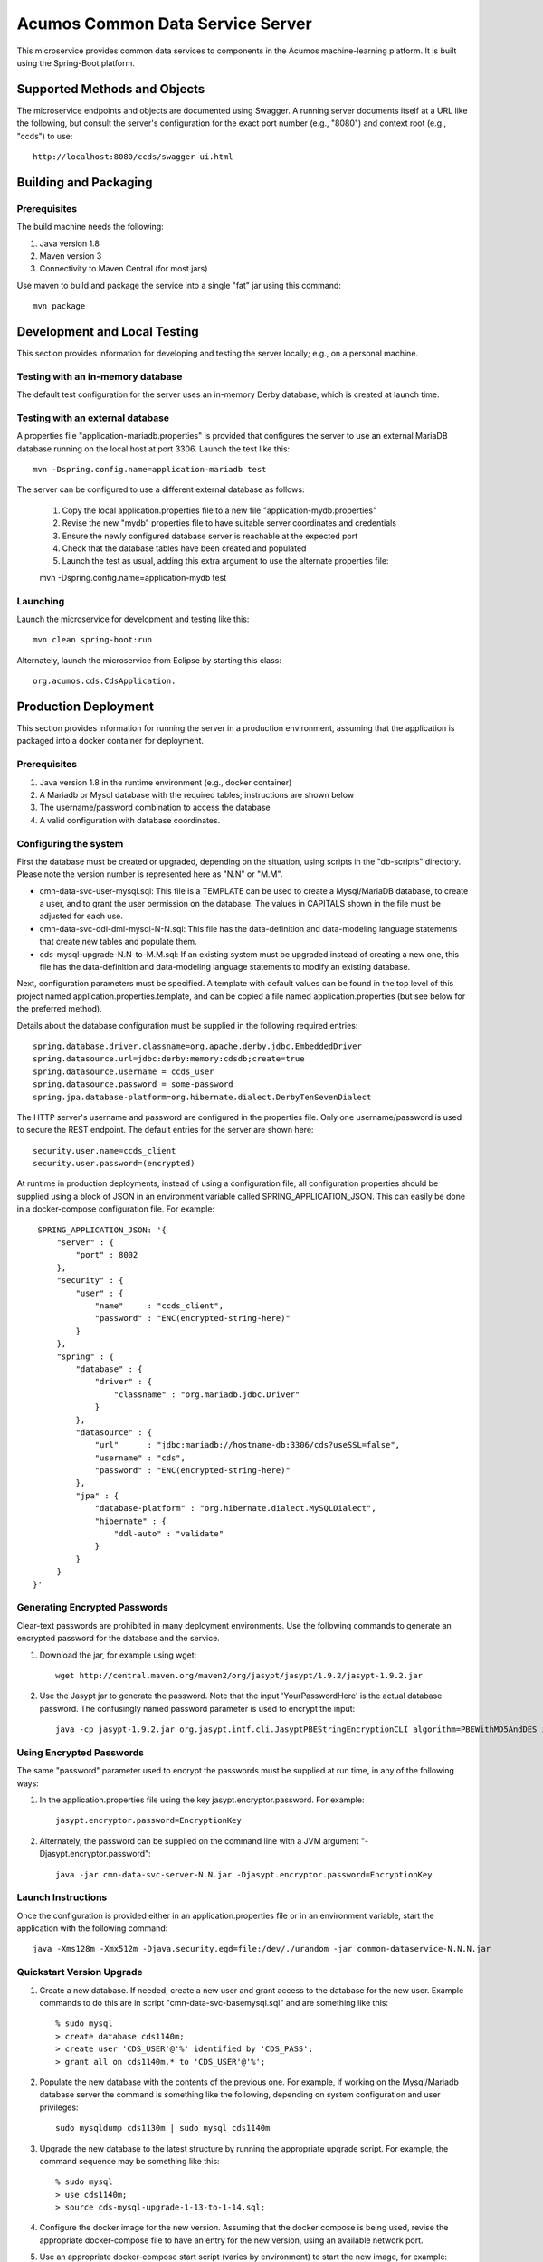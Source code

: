 .. ===============LICENSE_START=======================================================
.. Acumos CC-BY-4.0
.. ===================================================================================
.. Copyright (C) 2017 AT&T Intellectual Property & Tech Mahindra. All rights reserved.
.. ===================================================================================
.. This Acumos documentation file is distributed by AT&T and Tech Mahindra
.. under the Creative Commons Attribution 4.0 International License (the "License");
.. you may not use this file except in compliance with the License.
.. You may obtain a copy of the License at
..
.. http://creativecommons.org/licenses/by/4.0
..
.. This file is distributed on an "AS IS" BASIS,
.. WITHOUT WARRANTIES OR CONDITIONS OF ANY KIND, either express or implied.
.. See the License for the specific language governing permissions and
.. limitations under the License.
.. ===============LICENSE_END=========================================================

=================================
Acumos Common Data Service Server
=================================

This microservice provides common data services to components in the Acumos machine-learning platform. It is built using the Spring-Boot platform.

Supported Methods and Objects
-----------------------------

The microservice endpoints and objects are documented using Swagger. A running server documents itself at a URL like the following, but
consult the server's configuration for the exact port number (e.g., "8080") and context root (e.g., "ccds") to use::

    http://localhost:8080/ccds/swagger-ui.html


Building and Packaging
----------------------

Prerequisites
~~~~~~~~~~~~~

The build machine needs the following:

1. Java version 1.8
2. Maven version 3
3. Connectivity to Maven Central (for most jars)

Use maven to build and package the service into a single "fat" jar using this command::

    mvn package

Development and Local Testing
-----------------------------

This section provides information for developing and testing the server locally; e.g., on a personal machine.

Testing with an in-memory database
~~~~~~~~~~~~~~~~~~~~~~~~~~~~~~~~~~

The default test configuration for the server uses an in-memory Derby database, which is created at launch time.

Testing with an external database
~~~~~~~~~~~~~~~~~~~~~~~~~~~~~~~~~

A properties file "application-mariadb.properties" is provided that configures the server to use an
external MariaDB database running on the local host at port 3306.  Launch the test like this::

    mvn -Dspring.config.name=application-mariadb test
    
The server can be configured to use a different external database as follows:

    1. Copy the local application.properties file to a new file "application-mydb.properties"
    2. Revise the new "mydb" properties file to have suitable server coordinates and credentials
    3. Ensure the newly configured database server is reachable at the expected port
    4. Check that the database tables have been created and populated
    5. Launch the test as usual, adding this extra argument to use the alternate properties file::
    
    mvn -Dspring.config.name=application-mydb test

Launching
~~~~~~~~~

Launch the microservice for development and testing like this::

     mvn clean spring-boot:run

Alternately, launch the microservice from Eclipse by starting this class::

    org.acumos.cds.CdsApplication.

Production Deployment
---------------------

This section provides information for running the server in a production environment,
assuming that the application is packaged into a docker container for deployment.

Prerequisites
~~~~~~~~~~~~~

1. Java version 1.8 in the runtime environment (e.g., docker container)
2. A Mariadb or Mysql database with the required tables; instructions are shown below
3. The username/password combination to access the database
4. A valid configuration with database coordinates.

Configuring the system
~~~~~~~~~~~~~~~~~~~~~~

First the database must be created or upgraded, depending on the situation,
using scripts in the "db-scripts" directory.  Please note the version number is
represented here as "N.N" or "M.M".

- cmn-data-svc-user-mysql.sql: This file is a TEMPLATE can be used to
  create a Mysql/MariaDB database, to create a user, and to grant the
  user permission on the database.  The values in CAPITALS shown in
  the file must be adjusted for each use.
- cmn-data-svc-ddl-dml-mysql-N-N.sql: This file has the data-definition and
  data-modeling language statements that create new tables and
  populate them.
- cds-mysql-upgrade-N.N-to-M.M.sql: If an existing system must be upgraded
  instead of creating a new one, this file has the data-definition and data-modeling 
  language statements to modify an existing database.

Next, configuration parameters must be specified.  A template with
default values can be found in the top level of this project named
application.properties.template, and can be copied a file named
application.properties (but see below for the preferred method).

Details about the database configuration must be supplied in the following
required entries::

    spring.database.driver.classname=org.apache.derby.jdbc.EmbeddedDriver
    spring.datasource.url=jdbc:derby:memory:cdsdb;create=true
    spring.datasource.username = ccds_user
    spring.datasource.password = some-password
    spring.jpa.database-platform=org.hibernate.dialect.DerbyTenSevenDialect

The HTTP server's username and password are configured in the
properties file.  Only one username/password is used to secure the
REST endpoint. The default entries for the server are shown here::

    security.user.name=ccds_client
    security.user.password=(encrypted)

At runtime in production deployments, instead of using a configuration file,
all configuration properties should be supplied using a block of JSON in an
environment variable called SPRING\_APPLICATION\_JSON. This can easily be done
in a docker-compose configuration file.  For example::

      SPRING_APPLICATION_JSON: '{
          "server" : {
              "port" : 8002
          },
          "security" : {
              "user" : {
                  "name"     : "ccds_client",
                  "password" : "ENC(encrypted-string-here)"
              }
          },
          "spring" : {
              "database" : {
                  "driver" : {
                      "classname" : "org.mariadb.jdbc.Driver"
                  }
              },
              "datasource" : {
                  "url"      : "jdbc:mariadb://hostname-db:3306/cds?useSSL=false",
                  "username" : "cds",
                  "password" : "ENC(encrypted-string-here)"
              },
              "jpa" : {
                  "database-platform" : "org.hibernate.dialect.MySQLDialect",
                  "hibernate" : {
                      "ddl-auto" : "validate"
                  }
              }
          }
     }'

Generating Encrypted Passwords
~~~~~~~~~~~~~~~~~~~~~~~~~~~~~~

Clear-text passwords are prohibited in many deployment environments. Use the following commands to generate an encrypted password for the database and the service.

1. Download the jar, for example using wget::

    wget http://central.maven.org/maven2/org/jasypt/jasypt/1.9.2/jasypt-1.9.2.jar

2. Use the Jasypt jar to generate the password. Note that the input 'YourPasswordHere' is the actual database password.  The confusingly named password parameter is used to encrypt the input::

    java -cp jasypt-1.9.2.jar org.jasypt.intf.cli.JasyptPBEStringEncryptionCLI algorithm=PBEWithMD5AndDES input='YourPasswordHere' password='EncryptionKey'

Using Encrypted Passwords
~~~~~~~~~~~~~~~~~~~~~~~~~

The same "password" parameter used to encrypt the passwords must be supplied at run time, in any of the following ways:

1. In the application.properties file using the key jasypt.encryptor.password.  For example::

    jasypt.encryptor.password=EncryptionKey

2. Alternately, the password can be supplied on the command line with a JVM argument "-Djasypt.encryptor.password"::

    java -jar cmn-data-svc-server-N.N.jar -Djasypt.encryptor.password=EncryptionKey

Launch Instructions
~~~~~~~~~~~~~~~~~~~

Once the configuration is provided either in an application.properties file or in an environment variable,
start the application with the following command::

    java -Xms128m -Xmx512m -Djava.security.egd=file:/dev/./urandom -jar common-dataservice-N.N.N.jar
    
Quickstart Version Upgrade
~~~~~~~~~~~~~~~~~~~~~~~~~~

1. Create a new database. If needed, create a new user and grant access to the database for the new user.  Example commands to do this are in script "cmn-data-svc-basemysql.sql" and are something like this::

    % sudo mysql
    > create database cds1140m;
    > create user 'CDS_USER'@'%' identified by 'CDS_PASS';
    > grant all on cds1140m.* to 'CDS_USER'@'%';

2. Populate the new database with the contents of the previous one.  For example, if working on the Mysql/Mariadb database server the command is something like the following, depending on system configuration and user privileges::

    sudo mysqldump cds1130m | sudo mysql cds1140m

3. Upgrade the new database to the latest structure by running the appropriate upgrade script.  For example, the command sequence may be something like this::

    % sudo mysql 
    > use cds1140m;
    > source cds-mysql-upgrade-1-13-to-1-14.sql;
    
4. Configure the docker image for the new version.  Assuming that the docker compose is being used, revise the appropriate docker-compose file to have an entry for the new version, using an available network port.

5. Use an appropriate docker-compose start script (varies by environment) to start the new image, for example::

    docker-compose up -d common-dataservice-NNN

Troubleshooting
---------------

Spring-Boot throws a confusing exception if the database connection fails, something like this::

    Caused by: org.springframework.beans.factory.UnsatisfiedDependencyException:
    Error creating bean with name 'artifactController': Unsatisfied dependency expressed through field 'artifactService'; nested exception is
    org.springframework.beans.factory.UnsatisfiedDependencyException:
    Error creating bean with name 'artifactService': Unsatisfied dependency expressed through field 'sessionFactory'; nested exception is
    org.springframework.beans.factory.BeanCreationException:
    Error creating bean with name 'sessionFactory' defined in class path resource [.../ccds/hibernate/HibernateConfiguration.class : Invocation of init method failed;
    nested exception is org.hibernate.service.spi.ServiceException:
    Unable to create requested service [org.hibernate.engine.jdbc.env.spi.JdbcEnvironment]

If you see this exception, first check the database configuration carefully.
